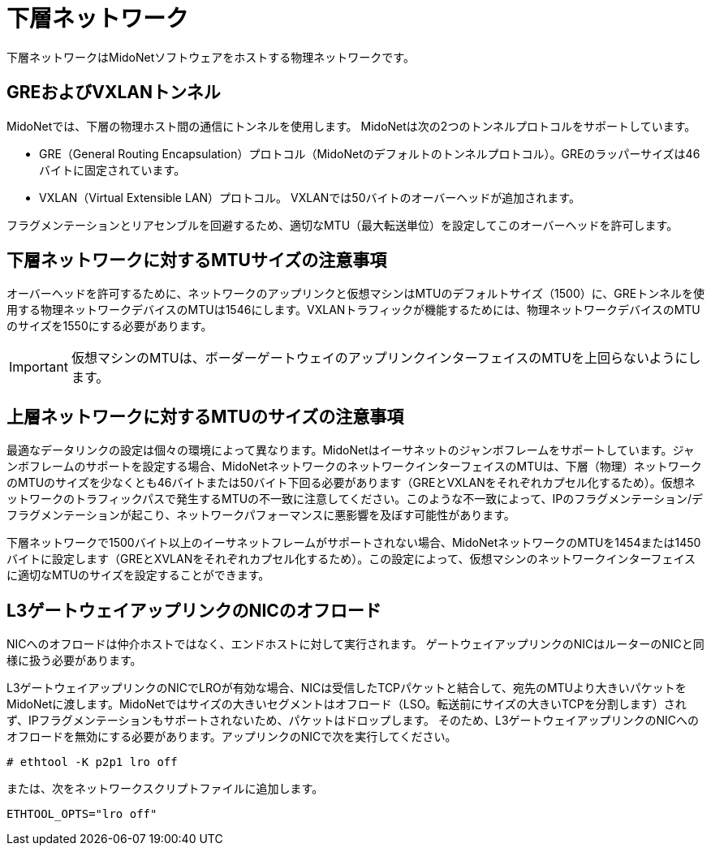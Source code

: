 [[underlay_network]]
= 下層ネットワーク

下層ネットワークはMidoNetソフトウェアをホストする物理ネットワークです。

++++
<?dbhtml stop-chunking?>
++++

== GREおよびVXLANトンネル

MidoNetでは、下層の物理ホスト間の通信にトンネルを使用します。 MidoNetは次の2つのトンネルプロトコルをサポートしています。

* GRE（General Routing Encapsulation）プロトコル（MidoNetのデフォルトのトンネルプロトコル）。GREのラッパーサイズは46バイトに固定されています。

* VXLAN（Virtual Extensible LAN）プロトコル。 VXLANでは50バイトのオーバーヘッドが追加されます。

フラグメンテーションとリアセンブルを回避するため、適切なMTU（最大転送単位）を設定してこのオーバーヘッドを許可します。

== 下層ネットワークに対するMTUサイズの注意事項

オーバーヘッドを許可するために、ネットワークのアップリンクと仮想マシンはMTUのデフォルトサイズ（1500）に、GREトンネルを使用する物理ネットワークデバイスのMTUは1546にします。VXLANトラフィックが機能するためには、物理ネットワークデバイスのMTUのサイズを1550にする必要があります。

[IMPORTANT]
仮想マシンのMTUは、ボーダーゲートウェイのアップリンクインターフェイスのMTUを上回らないようにします。

== 上層ネットワークに対するMTUのサイズの注意事項

最適なデータリンクの設定は個々の環境によって異なります。MidoNetはイーサネットのジャンボフレームをサポートしています。ジャンボフレームのサポートを設定する場合、MidoNetネットワークのネットワークインターフェイスのMTUは、下層（物理）ネットワークのMTUのサイズを少なくとも46バイトまたは50バイト下回る必要があります（GREとVXLANをそれぞれカプセル化するため）。仮想ネットワークのトラフィックパスで発生するMTUの不一致に注意してください。このような不一致によって、IPのフラグメンテーション/デフラグメンテーションが起こり、ネットワークパフォーマンスに悪影響を及ぼす可能性があります。

下層ネットワークで1500バイト以上のイーサネットフレームがサポートされない場合、MidoNetネットワークのMTUを1454または1450バイトに設定します（GREとXVLANをそれぞれカプセル化するため）。この設定によって、仮想マシンのネットワークインターフェイスに適切なMTUのサイズを設定することができます。

== L3ゲートウェイアップリンクのNICのオフロード

NICへのオフロードは仲介ホストではなく、エンドホストに対して実行されます。 ゲートウェイアップリンクのNICはルーターのNICと同様に扱う必要があります。

L3ゲートウェイアップリンクのNICでLROが有効な場合、NICは受信したTCPパケットと結合して、宛先のMTUより大きいパケットをMidoNetに渡します。MidoNetではサイズの大きいセグメントはオフロード（LSO。転送前にサイズの大きいTCPを分割します）されず、IPフラグメンテーションもサポートされないため、パケットはドロップします。 そのため、L3ゲートウェイアップリンクのNICへのオフロードを無効にする必要があります。アップリンクのNICで次を実行してください。

[source]
----
# ethtool -K p2p1 lro off
----

または、次をネットワークスクリプトファイルに追加します。

[source]
ETHTOOL_OPTS="lro off"


